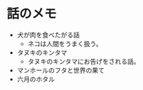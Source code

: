 #+OPTIONS: toc:nil
#+OPTIONS: \n:t

* 話のメモ
  - 犬が肉を食べたがる話
    + ネコは人間をうまく扱う。
  - タヌキのキンタマ
    + タヌキのキンタマにお告げをされる話。
  - マンホールのフタと世界の果て
  - 六月のホタル
